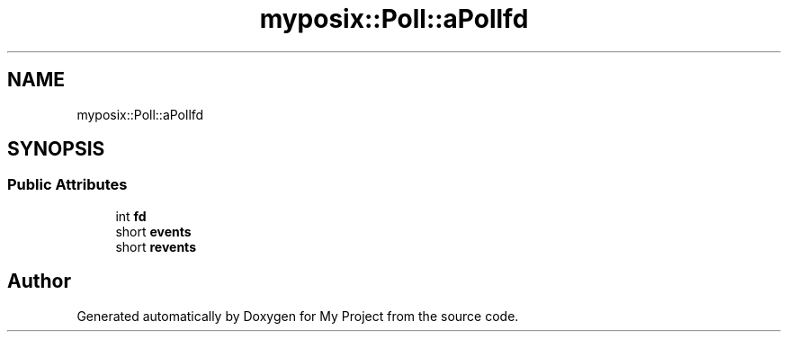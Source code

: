.TH "myposix::Poll::aPollfd" 3 "Mon Dec 18 2023" "My Project" \" -*- nroff -*-
.ad l
.nh
.SH NAME
myposix::Poll::aPollfd
.SH SYNOPSIS
.br
.PP
.SS "Public Attributes"

.in +1c
.ti -1c
.RI "int \fBfd\fP"
.br
.ti -1c
.RI "short \fBevents\fP"
.br
.ti -1c
.RI "short \fBrevents\fP"
.br
.in -1c

.SH "Author"
.PP 
Generated automatically by Doxygen for My Project from the source code\&.

